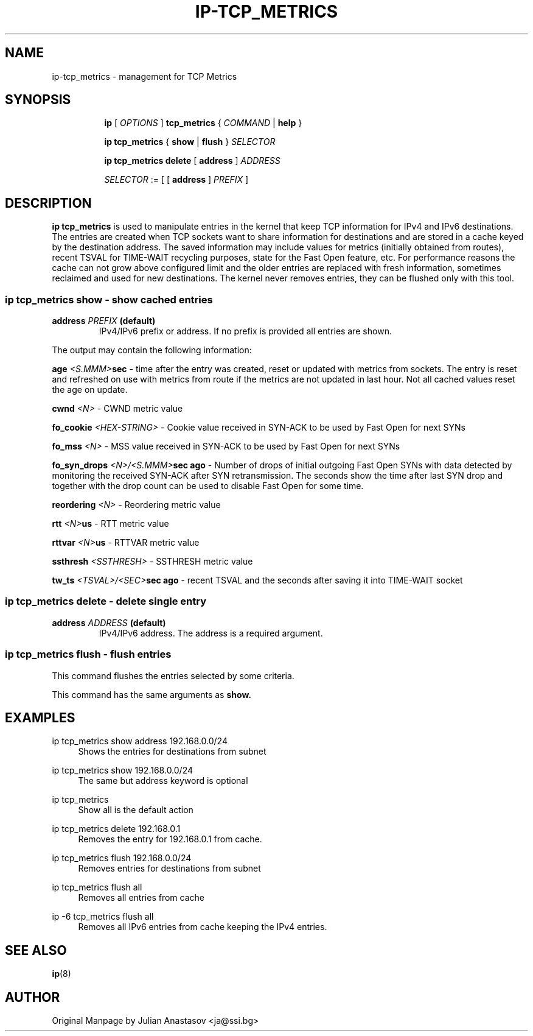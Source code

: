 .TH "IP\-TCP_METRICS" 8 "23 Aug 2012" "iproute2" "Linux"
.SH "NAME"
ip-tcp_metrics \- management for TCP Metrics
.SH "SYNOPSIS"
.sp
.ad l
.in +8
.ti -8
.B ip
.RI "[ " OPTIONS " ]"
.B tcp_metrics
.RI "{ " COMMAND " | "
.BR help " }"
.sp

.ti -8
.BR "ip tcp_metrics" " { " show " | " flush " }
.IR SELECTOR

.ti -8
.BR "ip tcp_metrics delete " [ " address " ]
.IR ADDRESS

.ti -8
.IR SELECTOR " := "
.RB "[ [ " address " ] "
.IR PREFIX " ]"

.SH "DESCRIPTION"
.B ip tcp_metrics
is used to manipulate entries in the kernel that keep TCP information
for IPv4 and IPv6 destinations. The entries are created when
TCP sockets want to share information for destinations and are
stored in a cache keyed by the destination address. The saved
information may include values for metrics (initially obtained from
routes), recent TSVAL for TIME-WAIT recycling purposes, state for the
Fast Open feature, etc.
For performance reasons the cache can not grow above configured limit
and the older entries are replaced with fresh information, sometimes
reclaimed and used for new destinations. The kernel never removes
entries, they can be flushed only with this tool.

.SS ip tcp_metrics show - show cached entries

.TP
.BI address " PREFIX " (default)
IPv4/IPv6 prefix or address. If no prefix is provided all entries are shown.

.LP
The output may contain the following information:

.BI age " <S.MMM>" sec
- time after the entry was created, reset or updated with metrics
from sockets. The entry is reset and refreshed on use with metrics from
route if the metrics are not updated in last hour. Not all cached values
reset the age on update.

.BI cwnd " <N>"
- CWND metric value

.BI fo_cookie " <HEX-STRING>"
- Cookie value received in SYN-ACK to be used by Fast Open for next SYNs

.BI fo_mss " <N>"
- MSS value received in SYN-ACK to be used by Fast Open for next SYNs

.BI fo_syn_drops " <N>/<S.MMM>" "sec ago"
- Number of drops of initial outgoing Fast Open SYNs with data
detected by monitoring the received SYN-ACK after SYN retransmission.
The seconds show the time after last SYN drop and together with
the drop count can be used to disable Fast Open for some time.

.BI reordering " <N>"
- Reordering metric value

.BI rtt " <N>" us
- RTT metric value

.BI rttvar " <N>" us
- RTTVAR metric value

.BI ssthresh " <SSTHRESH>"
- SSTHRESH metric value

.BI tw_ts " <TSVAL>/<SEC>" "sec ago"
- recent TSVAL and the seconds after saving it into TIME-WAIT socket

.SS ip tcp_metrics delete - delete single entry

.TP
.BI address " ADDRESS " (default)
IPv4/IPv6 address. The address is a required argument.

.SS ip tcp_metrics flush - flush entries
This command flushes the entries selected by some criteria.

.PP
This command has the same arguments as
.B show.

.SH "EXAMPLES"
.PP
ip tcp_metrics show address 192.168.0.0/24
.RS 4
Shows the entries for destinations from subnet
.RE
.PP
ip tcp_metrics show 192.168.0.0/24
.RS 4
The same but address keyword is optional
.RE
.PP
ip tcp_metrics
.RS 4
Show all is the default action
.RE
.PP
ip tcp_metrics delete 192.168.0.1
.RS 4
Removes the entry for 192.168.0.1 from cache.
.RE
.PP
ip tcp_metrics flush 192.168.0.0/24
.RS 4
Removes entries for destinations from subnet
.RE
.PP
ip tcp_metrics flush all
.RS 4
Removes all entries from cache
.RE
.PP
ip -6 tcp_metrics flush all
.RS 4
Removes all IPv6 entries from cache keeping the IPv4 entries.
.RE

.SH SEE ALSO
.br
.BR ip (8)

.SH AUTHOR
Original Manpage by Julian Anastasov <ja@ssi.bg>
